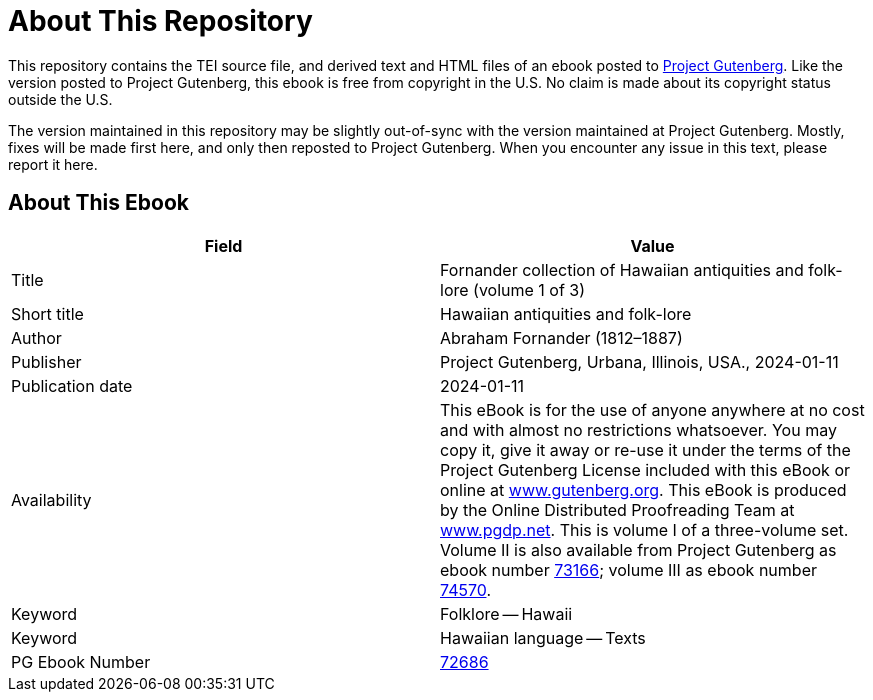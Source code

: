 = About This Repository

This repository contains the TEI source file, and derived text and HTML files of an ebook posted to https://www.gutenberg.org/[Project Gutenberg]. Like the version posted to Project Gutenberg, this ebook is free from copyright in the U.S. No claim is made about its copyright status outside the U.S.

The version maintained in this repository may be slightly out-of-sync with the version maintained at Project Gutenberg. Mostly, fixes will be made first here, and only then reposted to Project Gutenberg. When you encounter any issue in this text, please report it here.

== About This Ebook

|===
|Field |Value

|Title |Fornander collection of Hawaiian antiquities and folk-lore (volume 1 of 3)
|Short title |Hawaiian antiquities and folk-lore
|Author |Abraham Fornander (1812–1887)
|Publisher |Project Gutenberg, Urbana, Illinois, USA., 2024-01-11
|Publication date |2024-01-11
|Availability |This eBook is for the use of anyone anywhere at no cost and with almost no restrictions whatsoever. You may copy it, give it away or re-use it under the terms of the Project Gutenberg License included with this eBook or online at https://www.gutenberg.org/[www.gutenberg.org]. This eBook is produced by the Online Distributed Proofreading Team at https://www.pgdp.net/[www.pgdp.net]. This is volume I of a three-volume set. Volume II is also available from Project Gutenberg as ebook number https://www.gutenberg.org/ebooks/73166[73166]; volume III as ebook number https://www.gutenberg.org/ebooks/74570[74570].
|Keyword |Folklore -- Hawaii
|Keyword |Hawaiian language -- Texts
|PG Ebook Number |https://www.gutenberg.org/ebooks/72686[72686]
|===
